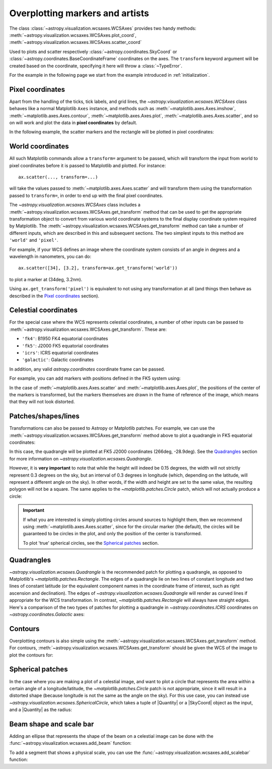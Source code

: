 ********************************
Overplotting markers and artists
********************************

The class :class:`~astropy.visualization.wcsaxes.WCSAxes` provides two handy methods:
:meth:`~astropy.visualization.wcsaxes.WCSAxes.plot_coord`,
:meth:`~astropy.visualization.wcsaxes.WCSAxes.scatter_coord`

Used to plots and scatter respectively :class:`~astropy.coordinates.SkyCoord` or :class:`~astropy.coordinates.BaseCoordinateFrame` coordinates on the axes. The ``transform`` keyword argument will be created based on the coordinate, specifying it here will throw a :class:`~TypeError`.

For the example in the following page we start from the example introduced in
:ref:`initialization`.

.. plot::
   :context: reset
   :nofigs:

    from astropy.wcs import WCS
    from astropy.io import fits
    from astropy.utils.data import get_pkg_data_filename
    import matplotlib.pyplot as plt

    filename = get_pkg_data_filename('galactic_center/gc_msx_e.fits')

    hdu = fits.open(filename)[0]
    wcs = WCS(hdu.header)

    ax = plt.subplot(projection=wcs)
    ax.imshow(hdu.data, vmin=-2.e-5, vmax=2.e-4, origin='lower')


Pixel coordinates
*****************

Apart from the handling of the ticks, tick labels, and grid lines, the
`~astropy.visualization.wcsaxes.WCSAxes` class behaves like a normal Matplotlib
``Axes`` instance, and methods such as
:meth:`~matplotlib.axes.Axes.imshow`,
:meth:`~matplotlib.axes.Axes.contour`,
:meth:`~matplotlib.axes.Axes.plot`,
:meth:`~matplotlib.axes.Axes.scatter`, and so on will work and plot the
data in **pixel coordinates** by default.

In the following example, the scatter markers and the rectangle will be plotted
in pixel coordinates:

.. plot::
   :context:
   :include-source:
   :align: center

    # The following line makes it so that the zoom level no longer changes,
    # otherwise Matplotlib has a tendency to zoom out when adding overlays.
    ax.set_autoscale_on(False)

    # Add a rectangle with bottom left corner at pixel position (30, 50) with a
    # width and height of 60 and 50 pixels respectively.
    from matplotlib.patches import Rectangle
    r = Rectangle((30., 50.), 60., 50., edgecolor='yellow', facecolor='none')
    ax.add_patch(r)

    # Add three markers at (40, 30), (100, 130), and (130, 60). The facecolor is
    # a transparent white (0.5 is the alpha value).
    ax.scatter([40, 100, 130], [30, 130, 60], s=100, edgecolor='white', facecolor=(1, 1, 1, 0.5))

World coordinates
*****************

All such Matplotlib commands allow a ``transform=`` argument to be passed,
which will transform the input from world to pixel coordinates before it is
passed to Matplotlib and plotted. For instance::

    ax.scatter(..., transform=...)

will take the values passed to :meth:`~matplotlib.axes.Axes.scatter` and will
transform them using the transformation passed to ``transform=``, in order to
end up with the final pixel coordinates.

The `~astropy.visualization.wcsaxes.WCSAxes` class includes a :meth:`~astropy.visualization.wcsaxes.WCSAxes.get_transform`
method that can be used to get the appropriate transformation object to convert
from various world coordinate systems to the final display coordinate system
required by Matplotlib. The :meth:`~astropy.visualization.wcsaxes.WCSAxes.get_transform` method can
take a number of different inputs, which are described in this and subsequent
sections. The two simplest inputs to this method are ``'world'`` and
``'pixel'``.

For example, if your WCS defines an image where the coordinate system consists of an angle in degrees and a wavelength in nanometers, you can do::

    ax.scatter([34], [3.2], transform=ax.get_transform('world'))

to plot a marker at (34deg, 3.2nm).

Using ``ax.get_transform('pixel')`` is equivalent to not using any
transformation at all (and things then behave as described in the `Pixel
coordinates`_ section).

Celestial coordinates
*********************

For the special case where the WCS represents celestial coordinates, a number
of other inputs can be passed to :meth:`~astropy.visualization.wcsaxes.WCSAxes.get_transform`. These
are:

* ``'fk4'``: B1950 FK4 equatorial coordinates
* ``'fk5'``: J2000 FK5 equatorial coordinates
* ``'icrs'``: ICRS equatorial coordinates
* ``'galactic'``: Galactic coordinates

In addition, any valid `astropy.coordinates` coordinate frame can be passed.

For example, you can add markers with positions defined in the FK5 system using:

.. plot::
   :context: reset
   :nofigs:

    from astropy.wcs import WCS
    from astropy.io import fits
    from astropy.utils.data import get_pkg_data_filename
    import matplotlib.pyplot as plt

    filename = get_pkg_data_filename('galactic_center/gc_msx_e.fits')

    hdu = fits.open(filename)[0]
    wcs = WCS(hdu.header)

    ax = plt.subplot(projection=wcs)
    ax.imshow(hdu.data, vmin=-2.e-5, vmax=2.e-4, origin='lower')

    ax.set_autoscale_on(False)

.. plot::
   :context:
   :include-source:
   :align: center

    ax.scatter(266.78238, -28.769255, transform=ax.get_transform('fk5'), s=300,
               edgecolor='white', facecolor='none')

In the case of :meth:`~matplotlib.axes.Axes.scatter` and :meth:`~matplotlib.axes.Axes.plot`, the positions of the center of the markers is transformed, but the markers themselves are drawn in the frame of reference of the image, which means that they will not look distorted.

Patches/shapes/lines
********************

Transformations can also be passed to Astropy or Matplotlib patches. For example, we can
use the :meth:`~astropy.visualization.wcsaxes.WCSAxes.get_transform` method above to plot a quadrangle
in FK5 equatorial coordinates:

.. plot::
   :context: reset
   :nofigs:

    from astropy.wcs import WCS
    from astropy.io import fits
    from astropy.utils.data import get_pkg_data_filename
    import matplotlib.pyplot as plt

    filename = get_pkg_data_filename('galactic_center/gc_msx_e.fits')
    hdu = fits.open(filename)[0]
    wcs = WCS(hdu.header)

    ax = plt.subplot(projection=wcs)
    ax.imshow(hdu.data, vmin=-2.e-5, vmax=2.e-4, origin='lower')

    ax.set_autoscale_on(False)

.. plot::
   :context:
   :include-source:
   :align: center

    from astropy import units as u
    from astropy.visualization.wcsaxes import Quadrangle

    r = Quadrangle((266.0, -28.9)*u.deg, 0.3*u.deg, 0.15*u.deg,
                   edgecolor='green', facecolor='none',
                   transform=ax.get_transform('fk5'))
    ax.add_patch(r)

In this case, the quadrangle will be plotted at FK5 J2000 coordinates (266deg, -28.9deg).
See the `Quadrangles`_ section for more information on `~astropy.visualization.wcsaxes.Quadrangle`.

However, it is **very important** to note that while the height will indeed be 0.15 degrees, the width will not strictly represent 0.3 degrees on the sky, but an interval of 0.3 degrees in longitude (which, depending on the latitude, will represent a different angle on the sky).
In other words, if the width and height are set to the same value, the resulting polygon will not be a square.
The same applies to the `~matplotlib.patches.Circle` patch, which will not actually produce a circle:

.. plot::
   :context:
   :include-source:
   :align: center

    from matplotlib.patches import Circle

    r = Quadrangle((266.4, -28.9)*u.deg, 0.3*u.deg, 0.3*u.deg,
                   edgecolor='cyan', facecolor='none',
                   transform=ax.get_transform('fk5'))
    ax.add_patch(r)

    c = Circle((266.4, -29.1), 0.15, edgecolor='yellow', facecolor='none',
               transform=ax.get_transform('fk5'))
    ax.add_patch(c)



.. important:: If what you are interested is simply plotting circles around
               sources to highlight them, then we recommend using
               :meth:`~matplotlib.axes.Axes.scatter`, since for the circular
               marker (the default), the circles will be guaranteed to be
               circles in the plot, and only the position of the center is
               transformed.

               To plot 'true' spherical circles, see the `Spherical patches`_
               section.

Quadrangles
***********

`~astropy.visualization.wcsaxes.Quadrangle` is the recommended patch for plotting a quadrangle, as opposed to Matplotlib's `~matplotlib.patches.Rectangle`.
The edges of a quadrangle lie on two lines of constant longitude and two lines of constant latitude (or the equivalent component names in the coordinate frame of interest, such as right ascension and declination).
The edges of `~astropy.visualization.wcsaxes.Quadrangle` will render as curved lines if appropriate for the WCS transformation.
In contrast, `~matplotlib.patches.Rectangle` will always have straight edges.
Here's a comparison of the two types of patches for plotting a quadrangle in `~astropy.coordinates.ICRS` coordinates on `~astropy.coordinates.Galactic` axes:

.. plot::
   :context: reset
   :nofigs:

    from astropy import units as u
    from astropy.wcs import WCS
    from astropy.io import fits
    from astropy.utils.data import get_pkg_data_filename
    from astropy.visualization.wcsaxes import Quadrangle
    import matplotlib.pyplot as plt

    filename = get_pkg_data_filename('galactic_center/gc_msx_e.fits')
    hdu = fits.open(filename)[0]
    wcs = WCS(hdu.header)

.. plot::
   :context:
   :include-source:
   :align: center

    from matplotlib.patches import Rectangle

    # Set the Galactic axes such that the plot includes the ICRS south pole
    ax = plt.subplot(projection=wcs)
    ax.set_xlim(0, 10000)
    ax.set_ylim(-10000, 0)

    # Overlay the ICRS coordinate grid
    overlay = ax.get_coords_overlay('icrs')
    overlay.grid(color='black', ls='dotted')

    # Add a quadrangle patch (100 degrees by 20 degrees)
    q = Quadrangle((255, -70)*u.deg, 100*u.deg, 20*u.deg,
                   label='Quadrangle', edgecolor='blue', facecolor='none',
                   transform=ax.get_transform('icrs'))
    ax.add_patch(q)

    # Add a rectangle patch (100 degrees by 20 degrees)
    r = Rectangle((255, -70), 100, 20,
                  label='Rectangle', edgecolor='red', facecolor='none', linestyle='--',
                  transform=ax.get_transform('icrs'))
    ax.add_patch(r)

    plt.legend(loc='upper right')

Contours
********

Overplotting contours is also simple using the
:meth:`~astropy.visualization.wcsaxes.WCSAxes.get_transform` method. For contours,
:meth:`~astropy.visualization.wcsaxes.WCSAxes.get_transform` should be given the WCS of the
image to plot the contours for:

.. plot::
   :context: reset
   :nofigs:

    from astropy.wcs import WCS
    from astropy.io import fits
    from astropy.utils.data import get_pkg_data_filename
    from matplotlib.patches import Rectangle
    import matplotlib.pyplot as plt

    filename = get_pkg_data_filename('galactic_center/gc_msx_e.fits')
    hdu = fits.open(filename)[0]
    wcs = WCS(hdu.header)

    ax = plt.subplot(projection=wcs)
    ax.imshow(hdu.data, vmin=-2.e-5, vmax=2.e-4, origin='lower')

    ax.set_autoscale_on(False)

.. plot::
   :context:
   :include-source:
   :align: center

    filename = get_pkg_data_filename('galactic_center/gc_bolocam_gps.fits')
    hdu = fits.open(filename)[0]
    ax.contour(hdu.data, transform=ax.get_transform(WCS(hdu.header)),
               levels=[1,2,3,4,5,6], colors='white')

Spherical patches
*****************

In the case where you are making a plot of a celestial image, and want to plot a circle that represents the area within a certain angle of a longitude/latitude,
the `~matplotlib.patches.Circle` patch is not appropriate, since it will result in a distorted shape (because longitude is not the same as the angle on the sky).
For this use case, you can instead use `~astropy.visualization.wcsaxes.SphericalCircle`, which takes a tuple of |Quantity| or a |SkyCoord| object as the input,
and a |Quantity| as the radius:

.. plot::
   :context: reset
   :nofigs:

    from astropy.wcs import WCS
    from astropy.io import fits
    from astropy.utils.data import get_pkg_data_filename
    import matplotlib.pyplot as plt

    filename = get_pkg_data_filename('galactic_center/gc_msx_e.fits')
    hdu = fits.open(filename)[0]
    wcs = WCS(hdu.header)

    ax = plt.subplot(projection=wcs)
    ax.imshow(hdu.data, vmin=-2.e-5, vmax=2.e-4, origin='lower')

    ax.set_autoscale_on(False)

.. plot::
   :context:
   :include-source:
   :align: center

    from astropy import units as u
    from astropy.coordinates import SkyCoord
    from astropy.visualization.wcsaxes import SphericalCircle


    r = SphericalCircle((266.4 * u.deg, -29.1 * u.deg), 0.15 * u.degree,
                         edgecolor='yellow', facecolor='none',
                         transform=ax.get_transform('fk5'))

    ax.add_patch(r)

    #The following lines show the usage of a SkyCoord object as the input.
    skycoord_object = SkyCoord(266.4 * u.deg, -28.7 * u.deg)
    s = SphericalCircle(skycoord_object, 0.15 * u.degree,
                        edgecolor='white', facecolor='none',
                        transform=ax.get_transform('fk5'))

    ax.add_patch(s)

Beam shape and scale bar
************************

Adding an ellipse that represents the shape of the beam on a celestial
image can be done with the
:func:`~astropy.visualization.wcsaxes.add_beam` function:

.. plot::
   :context: reset
   :nofigs:

    from astropy.wcs import WCS
    from astropy.io import fits
    from astropy.utils.data import get_pkg_data_filename
    import matplotlib.pyplot as plt

    filename = get_pkg_data_filename('galactic_center/gc_msx_e.fits')
    hdu = fits.open(filename)[0]
    wcs = WCS(hdu.header)

    ax = plt.subplot(projection=wcs)
    ax.imshow(hdu.data, vmin=-2.e-5, vmax=2.e-4, origin='lower')

    ax.set_autoscale_on(False)

.. plot::
   :context:
   :include-source:
   :align: center

    from astropy import units as u
    from astropy.visualization.wcsaxes import add_beam, add_scalebar

    add_beam(ax, major=1.2 * u.arcmin, minor=1.2 * u.arcmin, angle=0, frame=True)

To add a segment that shows a physical scale, you can use the
:func:`~astropy.visualization.wcsaxes.add_scalebar` function:

.. plot::
   :context:
   :include-source:
   :align: center

    # Compute the angle corresponding to 10 pc at the distance of the galactic center
    gc_distance = 8.2 * u.kpc
    scalebar_length = 10 * u.pc
    scalebar_angle = (scalebar_length / gc_distance).to(
        u.deg, equivalencies=u.dimensionless_angles()
    )

    # Add a scale bar
    add_scalebar(ax, scalebar_angle, label="10 pc", color="white")
